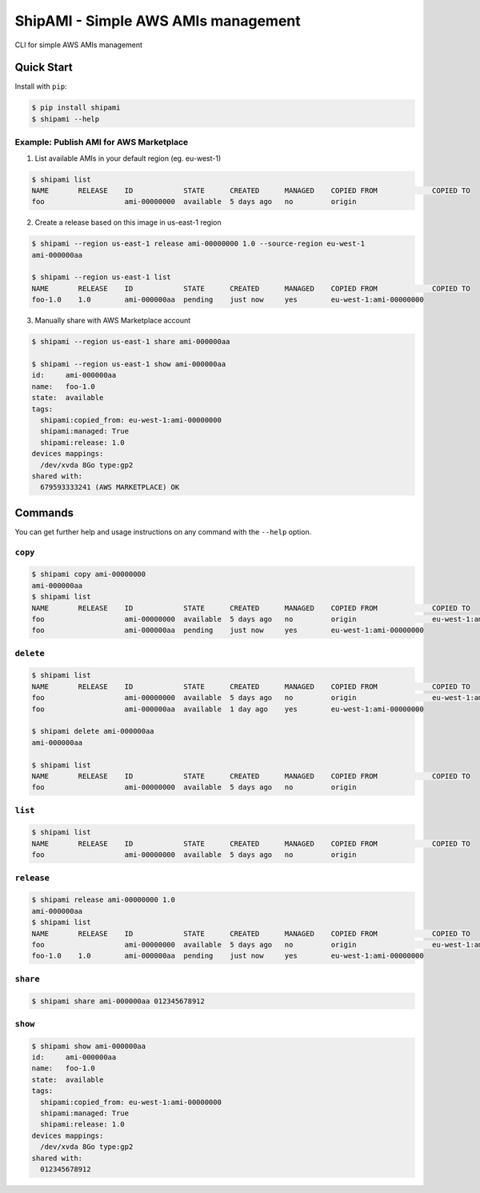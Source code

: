 ====================================
ShipAMI - Simple AWS AMIs management
====================================

|Build Status| |Version| |Coverage| |License|

CLI for simple AWS AMIs management


.. |Build Status| image:: https://img.shields.io/travis/wnkz/shipami/master.svg?style=flat
    :target: https://travis-ci.org/wnkz/shipami
    :alt: Build Status

.. |Version| image:: https://img.shields.io/pypi/v/shipami.svg?style=flat
    :target: https://pypi.python.org/pypi/shipami/
    :alt: Version

.. |Coverage| image:: https://coveralls.io/repos/github/wnkz/shipami/badge.svg
    :target: https://coveralls.io/github/wnkz/shipami
    :alt: Coverage

.. |License| image:: https://img.shields.io/pypi/l/shipami.svg?style=flat
    :target: https://github.com/wnkz/shipami/blob/master/LICENSE
    :alt: License

Quick Start
===========

Install with ``pip``:

.. code-block:: sh

    $ pip install shipami
    $ shipami --help

Example: Publish AMI for AWS Marketplace
----------------------------------------

1. List available AMIs in your default region (eg. eu-west-1)

.. code-block:: sh

  $ shipami list
  NAME       RELEASE    ID            STATE      CREATED      MANAGED    COPIED FROM             COPIED TO
  foo                   ami-00000000  available  5 days ago   no         origin

2. Create a release based on this image in us-east-1 region

.. code-block:: sh

  $ shipami --region us-east-1 release ami-00000000 1.0 --source-region eu-west-1
  ami-000000aa

  $ shipami --region us-east-1 list
  NAME       RELEASE    ID            STATE      CREATED      MANAGED    COPIED FROM             COPIED TO
  foo-1.0    1.0        ami-000000aa  pending    just now     yes        eu-west-1:ami-00000000

3. Manually share with AWS Marketplace account

.. code-block:: sh

  $ shipami --region us-east-1 share ami-000000aa

  $ shipami --region us-east-1 show ami-000000aa
  id:     ami-000000aa
  name:   foo-1.0
  state:  available
  tags:
    shipami:copied_from: eu-west-1:ami-00000000
    shipami:managed: True
    shipami:release: 1.0
  devices mappings:
    /dev/xvda 8Go type:gp2
  shared with:
    679593333241 (AWS MARKETPLACE) OK

Commands
========

You can get further help and usage instructions on any command with the ``--help`` option.

``copy``
--------

.. code-block:: sh

  $ shipami copy ami-00000000
  ami-000000aa
  $ shipami list
  NAME       RELEASE    ID            STATE      CREATED      MANAGED    COPIED FROM             COPIED TO
  foo                   ami-00000000  available  5 days ago   no         origin                  eu-west-1:ami-000000aa
  foo                   ami-000000aa  pending    just now     yes        eu-west-1:ami-00000000


``delete``
----------

.. code-block:: sh

  $ shipami list
  NAME       RELEASE    ID            STATE      CREATED      MANAGED    COPIED FROM             COPIED TO
  foo                   ami-00000000  available  5 days ago   no         origin                  eu-west-1:ami-000000aa
  foo                   ami-000000aa  available  1 day ago    yes        eu-west-1:ami-00000000

  $ shipami delete ami-000000aa
  ami-000000aa

  $ shipami list
  NAME       RELEASE    ID            STATE      CREATED      MANAGED    COPIED FROM             COPIED TO
  foo                   ami-00000000  available  5 days ago   no         origin


``list``
--------

.. code-block:: sh

  $ shipami list
  NAME       RELEASE    ID            STATE      CREATED      MANAGED    COPIED FROM             COPIED TO
  foo                   ami-00000000  available  5 days ago   no         origin


``release``
-----------

.. code-block:: sh

  $ shipami release ami-00000000 1.0
  ami-000000aa
  $ shipami list
  NAME       RELEASE    ID            STATE      CREATED      MANAGED    COPIED FROM             COPIED TO
  foo                   ami-00000000  available  5 days ago   no         origin                  eu-west-1:ami-000000aa
  foo-1.0    1.0        ami-000000aa  pending    just now     yes        eu-west-1:ami-00000000


``share``
---------

.. code-block:: sh

  $ shipami share ami-000000aa 012345678912


``show``
--------

.. code-block:: sh

  $ shipami show ami-000000aa
  id:     ami-000000aa
  name:   foo-1.0
  state:  available
  tags:
    shipami:copied_from: eu-west-1:ami-00000000
    shipami:managed: True
    shipami:release: 1.0
  devices mappings:
    /dev/xvda 8Go type:gp2
  shared with:
    012345678912


